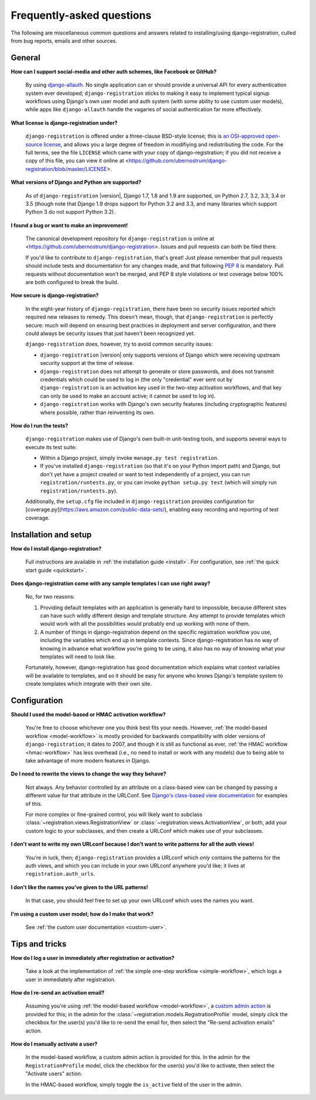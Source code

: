 .. _faq:

Frequently-asked questions
==========================

The following are miscellaneous common questions and answers related
to installing/using django-registration, culled from bug reports,
emails and other sources.


General
-------

**How can I support social-media and other auth schemes, like Facebook or GitHub?**

    By using `django-allauth
    <https://pypi.python.org/pypi/django-allauth>`_. No single
    application can or should provide a universal API for every
    authentication system ever developed; ``django-registration``
    sticks to making it easy to implement typical signup workflows
    using Django's own user model and auth system (with some ability
    to use custom user models), while apps like ``django-allauth``
    handle the vagaries of social authentication far more effectively.

**What license is django-registration under?**

    ``django-registration`` is offered under a three-clause BSD-style
    license; this is `an OSI-approved open-source license
    <http://www.opensource.org/licenses/bsd-license.php>`_, and allows
    you a large degree of freedom in modifiying and redistributing the
    code. For the full terms, see the file ``LICENSE`` which came with
    your copy of django-registration; if you did not receive a copy of
    this file, you can view it online at
    <https://github.com/ubernostrum/django-registration/blob/master/LICENSE>.

**What versions of Django and Python are supported?**

    As of ``django-registration`` |version|, Django 1.7, 1.8 and 1.9
    are supported, on Python 2.7, 3.2, 3.3, 3.4 or 3.5 (though note
    that Django 1.9 drops support for Python 3.2 and 3.3, and many
    libraries which support Python 3 do not support Python 3.2).

**I found a bug or want to make an improvement!**

    The canonical development repository for ``django-registration``
    is online at
    <https://github.com/ubernostrum/django-registration>. Issues and
    pull requests can both be filed there.

    If you'd like to contribute to ``django-registration``, that's
    great! Just please remember that pull requests should include
    tests and documentation for any changes made, and that following
    `PEP 8 <https://www.python.org/dev/peps/pep-0008/>`_ is
    mandatory. Pull requests without documentation won't be merged,
    and PEP 8 style violations or test coverage below 100% are both
    configured to break the build.

**How secure is django-registration?**

   In the eight-year history of ``django-registration``, there have
   been no security issues reported which required new releases to
   remedy. This doesn't mean, though, that ``django-registration`` is
   perfectly secure: much will depend on ensuring best practices in
   deployment and server configuration, and there could always be
   security issues that just haven't been recognized yet.

   ``django-registration`` does, however, try to avoid common security
   issues:

   * ``django-registration`` |version| only supports versions of
     Django which were receiving upstream security support at the time
     of release.

   * ``django-registration`` does not attempt to generate or store
     passwords, and does not transmit credentials which could be used
     to log in (the only "credential" ever sent out by
     ``django-registration`` is an activation key used in the two-step
     activation workflows, and that key can only be used to make an
     account active; it cannot be used to log in).

   * ``django-registration`` works with Django's own security features
     (including cryptographic features) where possible, rather than
     reinventing its own.

**How do I run the tests?**

    ``django-registration`` makes use of Django's own built-in
    unit-testing tools, and supports several ways to execute its test
    suite:

    * Within a Django project, simply invoke ``manage.py test
      registration``.

    * If you've installed ``django-registration`` (so that it's on
      your Python import path) and Django, but don't yet have a
      project created or want to test independently of a project, you
      can run ``registration/runtests.py``, or you can invoke ``python
      setup.py test`` (which will simply run
      ``registration/runtests.py``).

    Additionally, the ``setup.cfg`` file included in
    ``django-registration`` provides configuration for
    [coverage.py](https://aws.amazon.com/public-data-sets/), enabling
    easy recording and reporting of test coverage.

   
Installation and setup
----------------------

**How do I install django-registration?**

    Full instructions are available in :ref:`the installation guide
    <install>`. For configuration, see :ref:`the quick start guide
    <quickstart>`.

**Does django-registration come with any sample templates I can use right away?**

    No, for two reasons:

    1. Providing default templates with an application is generally
       hard to impossible, because different sites can have such
       wildly different design and template structure. Any attempt to
       provide templates which would work with all the possibilities
       would probably end up working with none of them.

    2. A number of things in django-registration depend on the
       specific registration workflow you use, including the variables
       which end up in template contexts. Since django-registration
       has no way of knowing in advance what workflow you're going to
       be using, it also has no way of knowing what your templates
       will need to look like.
    
    Fortunately, however, django-registration has good documentation
    which explains what context variables will be available to
    templates, and so it should be easy for anyone who knows Django's
    template system to create templates which integrate with their own
    site.


Configuration
-------------

**Should I used the model-based or HMAC activation workflow?**

    You're free to choose whichever one you think best fits your
    needs. However, :ref:`the model-based workflow <model-workflow>`
    is mostly provided for backwards compatibility with older versions
    of ``django-registration``; it dates to 2007, and though it is
    still as functional as ever, :ref:`the HMAC workflow
    <hmac-workflow>` has less overhead (i.e., no need to install or
    work with any models) due to being able to take advantage of more
    modern features in Django.

**Do I need to rewrite the views to change the way they behave?**

    Not always. Any behavior controlled by an attribute on a
    class-based view can be changed by passing a different value for
    that attribute in the URLConf. See `Django's class-based view
    documentation
    <https://docs.djangoproject.com/en/stable/topics/class-based-views/#simple-usage-in-your-urlconf>`_
    for examples of this.

    For more complex or fine-grained control, you will likely want to
    subclass :class:`~registration.views.RegistrationView` or
    :class:`~registration.views.ActivationView`, or both, add your
    custom logic to your subclasses, and then create a URLConf which
    makes use of your subclasses.
    
**I don't want to write my own URLconf because I don't want to write patterns for all the auth views!**

    You're in luck, then; ``django-registration`` provides a URLconf
    which *only* contains the patterns for the auth views, and which
    you can include in your own URLconf anywhere you'd like; it lives
    at ``registration.auth_urls``.

**I don't like the names you've given to the URL patterns!**

    In that case, you should feel free to set up your own URLconf
    which uses the names you want.

**I'm using a custom user model; how do I make that work?**

    See :ref:`the custom user documentation <custom-user>`.

Tips and tricks
---------------

**How do I log a user in immediately after registration or activation?**

    Take a look at the implementation of :ref:`the simple one-step workflow
    <simple-workflow>`, which logs a user in immediately after
    registration.


**How do I re-send an activation email?**

    Assuming you're using :ref:`the model-based workflow
    <model-workflow>`, a `custom admin action
    <http://docs.djangoproject.com/en/stable/ref/contrib/admin/actions/>`_
    is provided for this; in the admin for the
    :class:`~registration.models.RegistrationProfile` model, simply
    click the checkbox for the user(s) you'd like to re-send the email
    for, then select the "Re-send activation emails" action.

**How do I manually activate a user?**

    In the model-based workflow, a custom admin action is provided for
    this. In the admin for the ``RegistrationProfile`` model, click
    the checkbox for the user(s) you'd like to activate, then select
    the "Activate users" action.

    In the HMAC-based workflow, simply toggle the ``is_active`` field
    of the user in the admin.